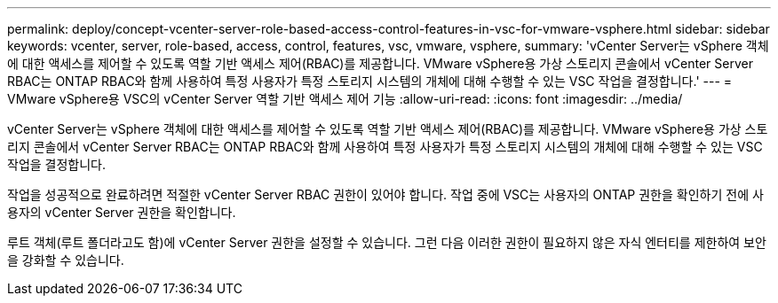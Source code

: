 ---
permalink: deploy/concept-vcenter-server-role-based-access-control-features-in-vsc-for-vmware-vsphere.html 
sidebar: sidebar 
keywords: vcenter, server, role-based, access, control, features, vsc, vmware, vsphere, 
summary: 'vCenter Server는 vSphere 객체에 대한 액세스를 제어할 수 있도록 역할 기반 액세스 제어(RBAC)를 제공합니다. VMware vSphere용 가상 스토리지 콘솔에서 vCenter Server RBAC는 ONTAP RBAC와 함께 사용하여 특정 사용자가 특정 스토리지 시스템의 개체에 대해 수행할 수 있는 VSC 작업을 결정합니다.' 
---
= VMware vSphere용 VSC의 vCenter Server 역할 기반 액세스 제어 기능
:allow-uri-read: 
:icons: font
:imagesdir: ../media/


[role="lead"]
vCenter Server는 vSphere 객체에 대한 액세스를 제어할 수 있도록 역할 기반 액세스 제어(RBAC)를 제공합니다. VMware vSphere용 가상 스토리지 콘솔에서 vCenter Server RBAC는 ONTAP RBAC와 함께 사용하여 특정 사용자가 특정 스토리지 시스템의 개체에 대해 수행할 수 있는 VSC 작업을 결정합니다.

작업을 성공적으로 완료하려면 적절한 vCenter Server RBAC 권한이 있어야 합니다. 작업 중에 VSC는 사용자의 ONTAP 권한을 확인하기 전에 사용자의 vCenter Server 권한을 확인합니다.

루트 객체(루트 폴더라고도 함)에 vCenter Server 권한을 설정할 수 있습니다. 그런 다음 이러한 권한이 필요하지 않은 자식 엔터티를 제한하여 보안을 강화할 수 있습니다.
